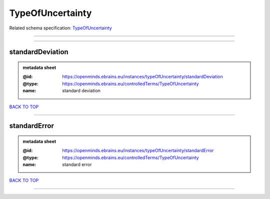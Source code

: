 #################
TypeOfUncertainty
#################

Related schema specification: `TypeOfUncertainty <https://openminds-documentation.readthedocs.io/en/latest/schema_specifications/controlledTerms/typeOfUncertainty.html>`_

------------

------------

standardDeviation
-----------------

.. admonition:: metadata sheet

   :@id: https://openminds.ebrains.eu/instances/typeOfUncertainty/standardDeviation
   :@type: https://openminds.ebrains.eu/controlledTerms/TypeOfUncertainty
   :name: standard deviation

`BACK TO TOP <TypeOfUncertainty_>`_

------------

standardError
-------------

.. admonition:: metadata sheet

   :@id: https://openminds.ebrains.eu/instances/typeOfUncertainty/standardError
   :@type: https://openminds.ebrains.eu/controlledTerms/TypeOfUncertainty
   :name: standard error

`BACK TO TOP <TypeOfUncertainty_>`_

------------


